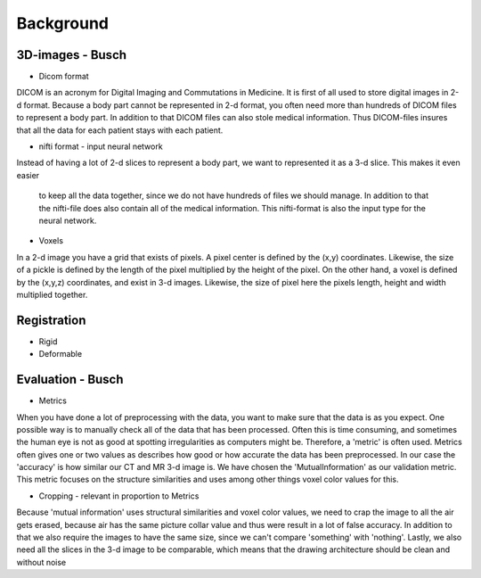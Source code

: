 
Background
**********

3D-images - Busch
==========

* Dicom format 
DICOM is an acronym for Digital Imaging and Commutations in Medicine. 
It is first of all used to store digital images in 2-d format. 
Because a body part cannot be represented in 2-d format, you often 
need more than hundreds of DICOM files to represent a body part. 
In addition to that DICOM files can also stole medical information. 
Thus DICOM-files insures that all the data for each patient stays with
each patient.

* nifti format - input neural network 
Instead of having a lot of 2-d slices to represent a body part, 
we want to represented it as a 3-d slice. This makes it even easier
 to keep all the data together, since we do not have hundreds of files 
 we should manage. In addition to that the nifti-file does also contain 
 all of the medical information. This nifti-format is also the input type 
 for the neural network. 

* Voxels
In a 2-d image you have a grid that exists of pixels. A pixel center is 
defined by the (x,y) coordinates. Likewise, the size of a pickle is 
defined by the length of the pixel multiplied by the height of the pixel. 
On the other hand, a voxel is defined by the (x,y,z) coordinates, and exist
in 3-d images. Likewise, the size of pixel here the pixels length, height 
and width multiplied together. 


Registration 
============

* Rigid
* Deformable

Evaluation - Busch 
============
* Metrics 
When you have done a lot of preprocessing with the data, you want to make sure
that the data is as you expect. One possible way is to manually check all of
the data that has been processed. Often this is time consuming, and sometimes the human eye
is not as good at spotting irregularities as computers might be. Therefore, 
a 'metric' is often used. Metrics often gives one or two values as describes
how good or how accurate the data has been preprocessed. In our case the 
'accuracy' is how similar our CT and MR 3-d image is. We have chosen the
'MutualInformation' as our validation metric. This metric focuses on the
structure similarities and uses among other things voxel color values 
for this.

* Cropping - relevant in proportion to Metrics
Because 'mutual information' uses structural similarities and
voxel color values, we need to crap the image to all the air gets erased,
because air has the same picture collar value and thus were result
in a lot of false accuracy. In addition to that we also require
the images to have the same size, since we can't compare 'something' with
'nothing'. Lastly, we also need all the slices in the 3-d image to be 
comparable, which means that the drawing architecture should be clean and without noise








